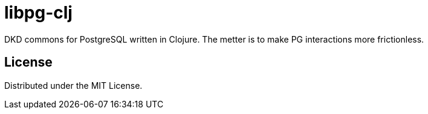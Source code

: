 = libpg-clj

DKD commons for PostgreSQL written in Clojure. The metter is to make PG interactions more frictionless.

== License

Distributed under the MIT License.
